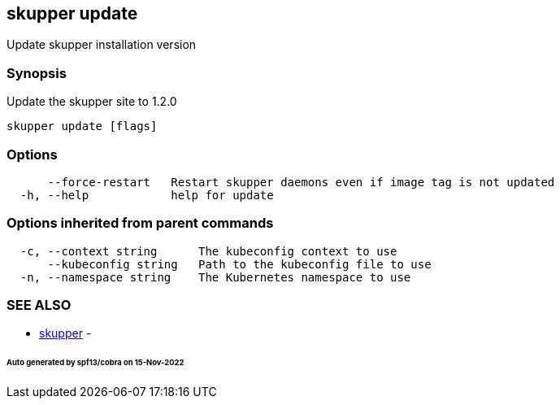 == skupper update

Update skupper installation version

=== Synopsis

Update the skupper site to 1.2.0

----
skupper update [flags]
----

=== Options

----
      --force-restart   Restart skupper daemons even if image tag is not updated
  -h, --help            help for update
----

=== Options inherited from parent commands

----
  -c, --context string      The kubeconfig context to use
      --kubeconfig string   Path to the kubeconfig file to use
  -n, --namespace string    The Kubernetes namespace to use
----

=== SEE ALSO

* xref:skupper.adoc[skupper]	 -

[discrete]
====== Auto generated by spf13/cobra on 15-Nov-2022
